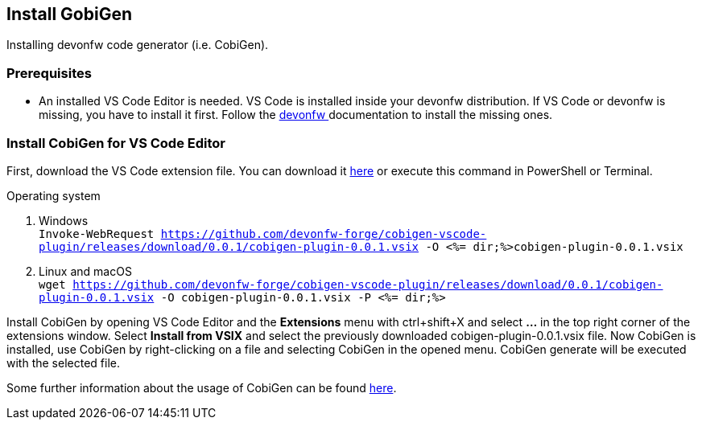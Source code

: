 == Install GobiGen
Installing devonfw code generator (i.e. CobiGen).

=== Prerequisites
* An installed VS Code Editor is needed. VS Code is installed inside your devonfw distribution. If VS Code or devonfw is missing, you have to install it first. Follow the https://devonfw.com/website/pages/docs/devonfw-ide-introduction.asciidoc.html[devonfw ] documentation to install the missing ones. 

=== Install CobiGen for VS Code Editor
First, download the VS Code extension file. You can download it https://github.com/devonfw-forge/cobigen-vscode-plugin/releases/download/0.0.1/cobigen-plugin-0.0.1.vsix[here] or execute this command in PowerShell or Terminal.


.Operating system
. Windows +
`Invoke-WebRequest https://github.com/devonfw-forge/cobigen-vscode-plugin/releases/download/0.0.1/cobigen-plugin-0.0.1.vsix -O <%= dir;%>cobigen-plugin-0.0.1.vsix`
. Linux and macOS +
`wget https://github.com/devonfw-forge/cobigen-vscode-plugin/releases/download/0.0.1/cobigen-plugin-0.0.1.vsix -O cobigen-plugin-0.0.1.vsix -P <%= dir;%>`

Install CobiGen by opening VS Code Editor and the *Extensions* menu with ctrl+shift+X and select *...* in the top right corner of the extensions window. Select *Install from VSIX* and select the previously downloaded cobigen-plugin-0.0.1.vsix file.
Now CobiGen is installed, use CobiGen by right-clicking on a file and selecting CobiGen in the opened menu. CobiGen generate will be executed with the selected file.

Some further information about the usage of CobiGen can be found https://devonfw.com/website/pages/docs/master-cobigen.asciidoc.html[here]. 
